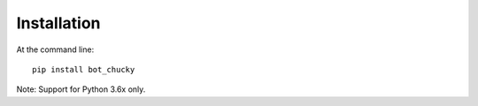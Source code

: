 Installation
=================================
At the command line::

    pip install bot_chucky


Note:  Support for Python 3.6x only.
